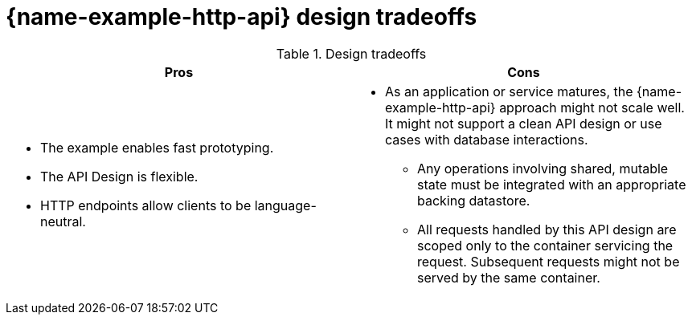 [id='http-api-design-tradeoffs_{context}']

= {name-example-http-api} design tradeoffs

.Design tradeoffs
[width="100%",options="header"]
|====================================================================
|Pros           |Cons
a|
* The example enables fast prototyping.
* The API Design is flexible.
* HTTP endpoints allow clients to be language-neutral.
a|
* As an application or service matures, the {name-example-http-api} approach might not scale well. It might not
support a clean API design or use cases with database interactions.
** Any operations involving shared, mutable state must be integrated with an appropriate backing datastore.
** All requests handled by this API design are scoped only to the container servicing the request.
Subsequent requests might not be served by the same container.
|====================================================================
